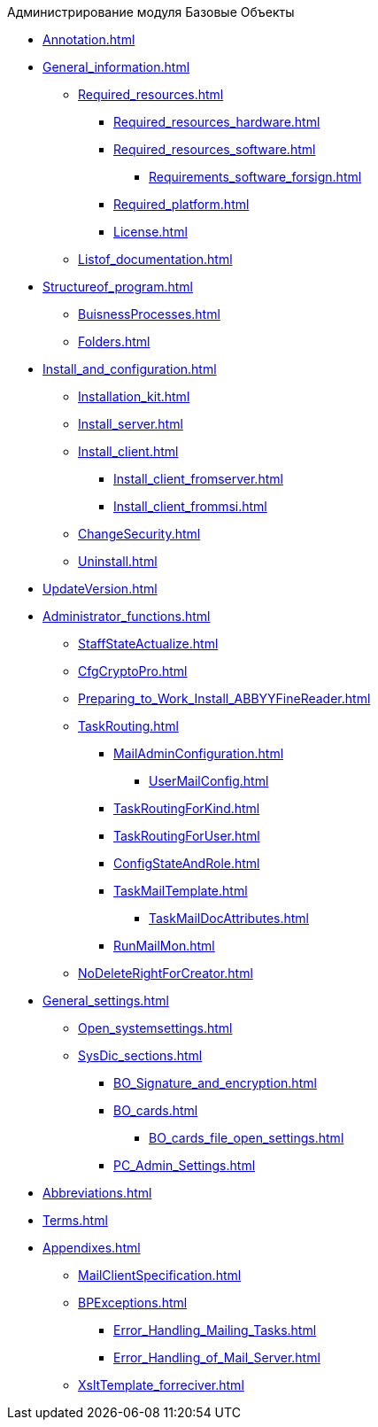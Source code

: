 .Администрирование модуля Базовые Объекты
* xref:Annotation.adoc[]
* xref:General_information.adoc[]
** xref:Required_resources.adoc[]
*** xref:Required_resources_hardware.adoc[]
*** xref:Required_resources_software.adoc[]
**** xref:Requirements_software_forsign.adoc[]
*** xref:Required_platform.adoc[]
*** xref:License.adoc[]
** xref:Listof_documentation.adoc[]
* xref:Structureof_program.adoc[]
** xref:BuisnessProcesses.adoc[]
** xref:Folders.adoc[]
* xref:Install_and_configuration.adoc[]
** xref:Installation_kit.adoc[]
** xref:Install_server.adoc[]
** xref:Install_client.adoc[]
*** xref:Install_client_fromserver.adoc[]
*** xref:Install_client_frommsi.adoc[]
** xref:ChangeSecurity.adoc[]
** xref:Uninstall.adoc[]
* xref:UpdateVersion.adoc[]
* xref:Administrator_functions.adoc[]
** xref:StaffStateActualize.adoc[]
** xref:CfgCryptoPro.adoc[]
** xref:Preparing_to_Work_Install_ABBYYFineReader.adoc[]
** xref:TaskRouting.adoc[]
*** xref:MailAdminConfiguration.adoc[]
**** xref:UserMailConfig.adoc[]
*** xref:TaskRoutingForKind.adoc[]
*** xref:TaskRoutingForUser.adoc[]
*** xref:ConfigStateAndRole.adoc[]
*** xref:TaskMailTemplate.adoc[]
**** xref:TaskMailDocAttributes.adoc[]
*** xref:RunMailMon.adoc[]
** xref:NoDeleteRightForCreator.adoc[]
* xref:General_settings.adoc[]
** xref:Open_systemsettings.adoc[]
** xref:SysDic_sections.adoc[]
*** xref:BO_Signature_and_encryption.adoc[]
*** xref:BO_cards.adoc[]
**** xref:BO_cards_file_open_settings.adoc[]
*** xref:PC_Admin_Settings.adoc[]
* xref:Abbreviations.adoc[]
* xref:Terms.adoc[]
* xref:Appendixes.adoc[]
** xref:MailClientSpecification.adoc[]
** xref:BPExceptions.adoc[]
*** xref:Error_Handling_Mailing_Tasks.adoc[]
*** xref:Error_Handling_of_Mail_Server.adoc[]
** xref:XsltTemplate_forreciver.adoc[]
